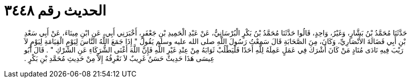 
= الحديث رقم ٣٤٤٨

[quote.hadith]
حَدَّثَنَا مُحَمَّدُ بْنُ بَشَّارٍ، وَغَيْرُ، وَاحِدٍ، قَالُوا حَدَّثَنَا مُحَمَّدُ بْنُ بَكْرٍ الْبُرْسَانِيُّ، عَنْ عَبْدِ الْحَمِيدِ بْنِ جَعْفَرٍ، أَخْبَرَنِي أَبِي، عَنِ ابْنِ مِينَاءَ، عَنْ أَبِي سَعْدِ بْنِ أَبِي فَضَالَةَ الأَنْصَارِيِّ، وَكَانَ، مِنَ الصَّحَابَةِ قَالَ سَمِعْتُ رَسُولَ اللَّهِ صلى الله عليه وسلم يَقُولُ ‏"‏ إِذَا جَمَعَ اللَّهُ النَّاسَ لِيَوْمِ الْقِيَامَةِ لِيَوْمٍ لاَ رَيْبَ فِيهِ نَادَى مُنَادٍ مَنْ كَانَ أَشْرَكَ فِي عَمَلٍ عَمِلَهُ لِلَّهِ أَحَدًا فَلْيَطْلُبْ ثَوَابَهُ مِنْ عِنْدِ غَيْرِ اللَّهِ فَإِنَّ اللَّهَ أَغْنَى الشُّرَكَاءِ عَنِ الشِّرْكِ ‏"‏ ‏.‏ قَالَ أَبُو عِيسَى هَذَا حَدِيثٌ حَسَنٌ غَرِيبٌ لاَ نَعْرِفُهُ إِلاَّ مِنْ حَدِيثِ مُحَمَّدِ بْنِ بَكْرٍ ‏.‏